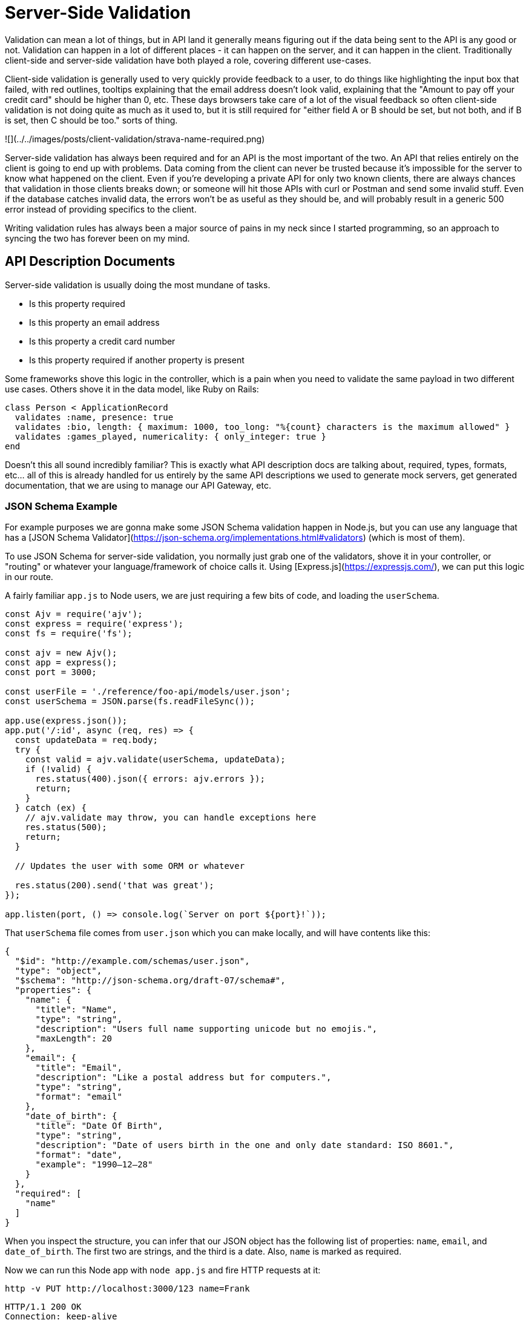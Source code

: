 = Server-Side Validation

Validation can mean a lot of things, but in API land it generally means figuring
out if the data being sent to the API is any good or not. Validation can happen
in a lot of different places - it can happen on the server, and it can happen in
the client. Traditionally client-side and server-side validation have both
played a role, covering different use-cases.

Client-side validation is generally used to very quickly provide feedback to a
user, to do things like highlighting the input box that failed, with red
outlines, tooltips explaining that the email address doesn't look valid,
explaining that the "Amount to pay off your credit card" should be higher than
0, etc. These days browsers take care of a lot of the visual feedback so often
client-side validation is not doing quite as much as it used to, but it is still
required for "either field A or B should be set, but not both, and if B is set,
then C should be too." sorts of thing.

![](../../images/posts/client-validation/strava-name-required.png)

Server-side validation has always been required and for an API is the most
important of the two. An API that relies entirely on the client is going to end
up with problems. Data coming from the client can never be trusted because it's
impossible for the server to know what happened on the client. Even if you're
developing a private API for only two known clients, there are always chances
that validation in those clients breaks down; or someone will hit those APIs
with curl or Postman and send some invalid stuff. Even if the database catches
invalid data, the errors won't be as useful as they should be, and will probably 
result in a generic 500 error instead of providing specifics to the client.

Writing validation rules has always been a major source of pains in my neck since 
I started programming, so an approach to syncing the two has forever been on my
mind.

== API Description Documents

Server-side validation is usually doing the most mundane of tasks.

- Is this property required
- Is this property an email address
- Is this property a credit card number
- Is this property required if another property is present

Some frameworks shove this logic in the controller, which is a pain when you
need to validate the same payload in two different use cases. Others shove it in
the data model, like Ruby on Rails:

[source,ruby]
----
class Person < ApplicationRecord
  validates :name, presence: true
  validates :bio, length: { maximum: 1000, too_long: "%{count} characters is the maximum allowed" }
  validates :games_played, numericality: { only_integer: true }
end
----

Doesn't this all sound incredibly familiar? This is exactly what API description
docs are talking about, required, types, formats, etc... all of this is already
handled for us entirely by the same API descriptions we used to generate mock
servers, get generated documentation, that we are using to manage our API
Gateway, etc.

=== JSON Schema Example

For example purposes we are gonna make some JSON Schema validation happen in
Node.js, but you can use any language that has a [JSON Schema
Validator](https://json-schema.org/implementations.html#validators) (which is
most of them).

To use JSON Schema for server-side validation, you normally just grab one of the
validators, shove it in your controller, or "routing" or whatever your language/framework of
choice calls it. Using [Express.js](https://expressjs.com/), we can put this logic in our route.

A fairly familiar `app.js` to Node users, we are just requiring a few bits of code, and
loading the `userSchema`.

[source,javascript]
----
const Ajv = require('ajv');
const express = require('express');
const fs = require('fs');

const ajv = new Ajv();
const app = express();
const port = 3000;

const userFile = './reference/foo-api/models/user.json';
const userSchema = JSON.parse(fs.readFileSync());

app.use(express.json());
app.put('/:id', async (req, res) => {
  const updateData = req.body;
  try {
    const valid = ajv.validate(userSchema, updateData);
    if (!valid) {
      res.status(400).json({ errors: ajv.errors });
      return;
    }
  } catch (ex) {
    // ajv.validate may throw, you can handle exceptions here
    res.status(500);
    return;
  }

  // Updates the user with some ORM or whatever

  res.status(200).send('that was great');
});

app.listen(port, () => console.log(`Server on port ${port}!`));
----

That `userSchema` file comes from `user.json` which you can make locally,
and will have contents like this:

[source,javascript]
----
{
  "$id": "http://example.com/schemas/user.json",
  "type": "object",
  "$schema": "http://json-schema.org/draft-07/schema#",
  "properties": {
    "name": {
      "title": "Name",
      "type": "string",
      "description": "Users full name supporting unicode but no emojis.",
      "maxLength": 20
    },
    "email": {
      "title": "Email",
      "description": "Like a postal address but for computers.",
      "type": "string",
      "format": "email"
    },
    "date_of_birth": {
      "title": "Date Of Birth",
      "type": "string",
      "description": "Date of users birth in the one and only date standard: ISO 8601.",
      "format": "date",
      "example": "1990–12–28"
    }
  },
  "required": [
    "name"
  ]
}
----

When you inspect the structure, you can infer that our JSON object has the
following list of properties: `name`, `email`, and `date_of_birth`. The first
two are strings, and the third is a date. Also, `name` is marked as required.

Now we can run this Node app with `node app.js` and fire HTTP requests at it:

[source]
----
http -v PUT http://localhost:3000/123 name=Frank
----

[source]
----
HTTP/1.1 200 OK
Connection: keep-alive
Content-Length: 14
Content-Type: text/html; charset=utf-8
Date: Sat, 25 May 2019 08:09:10 GMT
ETag: W/"e-4o7E1rWH1O+7xJOCXIMFqIbMSxE"
X-Powered-By: Express

that was great
----

Ok it liked that because `name` was set but `email` and `date_of_birth` are
optional. Let's try sending them, but bad.

[source]
----
http -v PUT http://localhost:3000/123 name=Frank email=notanemail
----

[source]
----
HTTP/1.1 400 Bad Request
Connection: keep-alive
Content-Length: 164
Content-Type: application/json; charset=utf-8
X-Powered-By: Express

{
    "errors": [
        {
            "dataPath": ".email",
            "keyword": "format",
            "message": "should match format \"email\"",
            "params": {
                "format": "email"
            },
            "schemaPath": "#/properties/email/format"
        }
    ]
}
----

Oh no! Some errors happened. Sorry!

These errors are not the best format because we just dumped them out for demo
purposes, but this can be tidied up with a simple helper.

If you were already doing validation in the controller, then your controller should be a lot
cleaner, and if you are doing extensive validation in your model then this will remove
a lot of the cruft. If you did not have validation before, then using this approach
means you don't need to start writing it. Win win win!

Also, whilst this works in any language, Ruby folks using Rack (therefore anyone using
Rails too) can use [committee](https://github.com/interagent/committee), a fantastic middleware
for making this a bit easier.

JSON Schema is pretty good at handling request body validation, but having to
put this in every controller can be a bit annoying. OpenAPI can help us out here.

=== OpenAPI Middleware Example

OpenAPI can be a bit easier to implement here, due to it covering the service
model too, not just the data model.

[source,yaml]
----
openapi: "3.0.0"
# ... snip ...
paths:
  /pets:
    post:
      description: Creates a new pet in the store
      operationId: addPet
      requestBody:
        description: Pet to add to the store
        required: true
        content:
          application/json:
            schema:
              $ref: '#/components/schemas/NewPet'
      responses:
        '200':
          description: pet response
          content:
            application/json:
              schema:
                $ref: '#/components/schemas/Pet'
----

Seeing as OpenAPI will say "this schema should be used for this combination of HTTP Method and Path" you do not
need to provide the glue. Instead, many languages offer tools that let you just register a middleware, tell that middleware
which OpenAPI file to use, then job done.

Sticking with Node/Express for the examples, let's take a look at using OpenAPI and registering a middleware:

[source,javascript]
----
const express = require('express');
const oasValidator = require('express-ajv-swagger-validation');

const port = 3000;

oasValidator.init('./openapi.yaml').then(function () {
  const app = express();
  app.use(express.json());

  app.get('/pets', oasValidator.validate, function (req, res, next) {
      return res.json({ result: 'OK' });
  });
  app.post('/pets', oasValidator.validate, function (req, res, next) {
      return res.json({ result: 'OK' });
  });
  app.get('/pets/:petId', oasValidator.validate, function (req, res, next) {
      return res.json({ result: 'OK' });
  });

  app.use(function (err, req, res) {
      if (err instanceof oasValidator.InputValidationError) {
          return res.status(400).json({ more_info: JSON.stringify(err.errors) });
      }
  });

  const server = app.listen(serverPort, function () {});
});
----

Tadaaa! You don't have to put the validation checks in all the routes, because
the middleware can handle that for you, and your route/controller code won't
even bother getting invoked if the request coming in is invalid. The framework
middleware is able to look at the request, compare it to the API descriptions,
and reject it with an error format (hopefully something like
https://tools.ietf.org/html/rfc7807[RFC 7807]) before your code even needs to
wake up.

There are a decent number of options out there:

For OpenAPI v3.0:

- **PHP:** https://github.com/thephpleague/openapi-psr7-validator[thephpleague/openapi-psr7-validator]
- **Node.js:** [fastify](https://github.com/fastify/fastify/blob/master/docs/Validation-and-Serialization.md) / [express-swagger-ajv-validator](https://github.com/Zooz/express-ajv-swagger-validation)
- **Ruby/Rails:** [committee](https://github.com/interagent/committee)
- **Python:** [connexion](https://github.com/zalando/connexion)
- **Perl:** [Mojolicious::Plugin::OpenAPI](https://metacpan.org/pod/Mojolicious::Plugin::OpenAPI)

For OpenAPI v2.0:

- **Rails:** [swagger_shield](https://github.com/amcaplan/swagger_shield)

The Rails tool swagger_shield is great. It wins maximum "Wont Hate Points" for using RFC 7807 on failure:

[source,javascript]
----
{
  "errors": [
    {
      "status": "422",
      "detail": "The property '#/widget/price' of type string did not match the following type: integer",
      "source": {
        "pointer": "#/widget/price"
      }
    }
  ]
}
----

== Some Validation Still Required

This is only going to handle validation rules which do not require looking in a
data store, or need some other sort of programming to run. You can do rather a lot
with JSON Schema or OpenAPI, but it cannot tell you if the email address is valid,
or if this resource is generally in the right state to be doing the thing you are
trying to do.

Not a problem. You can still perform your own checks after this validation is done,
and because everything is all https://tools.ietf.org/html/rfc7807[using RFC 7807] the whole way through then your code
and the middleware and everything else will all match. Lovely!

== Testing Benefits

There are two huge benefits we have not quite got to yet, beyond the time and money saved from
not having to write out a bunch of validation code.

_**The whole idea of trying to [ keep docs in sync with
code](/blog/keeping-documentation-honest) goes out the window when your
description documents are literally code.**_

Seeing as you are using the same description documents to handle request
validation that you are using for your documentation, mock server, etc, there is
no need for extra logic to ensure your requests are correctly described (or
documented). You can just do your usual integration testing on requests,
and you are all set.

[source,ruby]
----
it 'should conform to user schema' do
  get "/users/#{subject.id}"
  expect(response).to match_json_schema('user')
end
----

Your test suite handling bog standard unit and integration tests are now proving
your documented requests are correct, and if somebody changes how requests work
without updating the description docs, they've been caught in the act and their
pull requests will fail. If they update the description in the pull request to
fix the tests, boom, we can now have a little chat about why they just tried to
commit a breaking change...! 🧐

== Future of Server-Side Validation

This is a very old concept which has recently picked up steam as more developers
catch onto the API Design-first workflow.

One of the benefits of writing HTTP APIs is that you usually are not locked into
a single implementation, and do not have to try and force the "one size fits all"
tooling that comes with it. Sadly that means some of the tools for some of the
languages aren't as excellent as others, but as we are a community of open-source
developers we can fix that.

I've heard developers say "this is not performant" but there is no reason to
believe that. A specific tool might not be written the most efficient way, but
that can be fixed with PRs. So long as the tool is not parsing the entire document
on the fly, and on startup constructs some sort of artifacts in memory, this could
easily be more performant than running whatever behemoth of a "validation library"
you've loaded up to do all this manually.

Another approach is to skip out on doing it in the server-side, and move it up a
level: to the API Gateway. We'll be writing more about that soon, but most API
gateways are starting to get smarter about how they accept API descriptions as input,
and how they use that input.

AWS Gateway support a subset of OpenAPI, Tyk support JSON Schema, and https://www.express-gateway.io/[Express Gateway] support https://www.express-gateway.io/docs/policies/customization/conditions/#json-schema[JSON Schema].


// GraphQL validation with Yup via graphql-shield
// https://github.com/maticzav/graphql-shield

